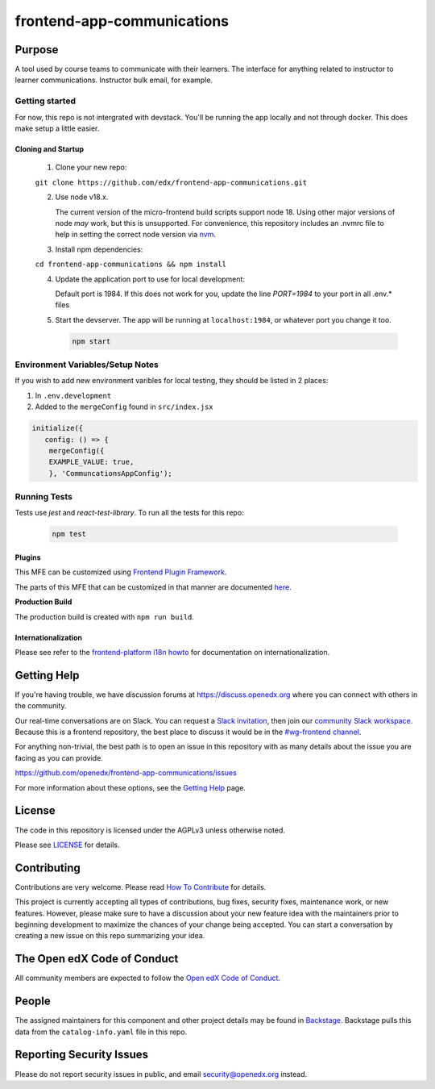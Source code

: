 frontend-app-communications
#############################

|license-badge| |status-badge| |ci-badge| |codecov-badge|


Purpose
*******

A tool used by course teams to communicate with their learners. The interface for anything related to instructor to learner communications. Instructor bulk email, for example.

Getting started
------------

For now, this repo is not intergrated with devstack. You'll be running the app locally and not through docker. This does make setup a little easier.

Cloning and Startup
===================

   1. Clone your new repo:

   ``git clone https://github.com/edx/frontend-app-communications.git``

   2. Use node v18.x.

      The current version of the micro-frontend build scripts support node 18.
      Using other major versions of node *may* work, but this is unsupported.  For
      convenience, this repository includes an .nvmrc file to help in setting the
      correct node version via `nvm <https://github.com/nvm-sh/nvm>`_.

   3. Install npm dependencies:

   ``cd frontend-app-communications && npm install``

   4. Update the application port to use for local development:

      Default port is 1984. If this does not work for you, update the line
      `PORT=1984` to your port in all .env.* files

   5. Start the devserver. The app will be running at ``localhost:1984``, or whatever port you change it too.

      .. code-block::

         npm start


Environment Variables/Setup Notes
---------------------------------

If you wish to add new environment varibles for local testing, they should be listed in 2 places:

1. In ``.env.development``
2. Added to the ``mergeConfig`` found in ``src/index.jsx``

.. code-block::

   initialize({
      config: () => {
       mergeConfig({
       EXAMPLE_VALUE: true,
       }, 'CommuncationsAppConfig');

Running Tests
---------------------------

Tests use `jest` and `react-test-library`. To run all the tests for this repo:

   .. code-block::

      npm test

Plugins
=======
This MFE can be customized using `Frontend Plugin Framework <https://github.com/openedx/frontend-plugin-framework>`_.

The parts of this MFE that can be customized in that manner are documented `here </src/plugin-slots>`_.

**Production Build**

The production build is created with ``npm run build``.

Internationalization
====================

Please see refer to the `frontend-platform i18n howto`_ for documentation on
internationalization.

.. _frontend-platform i18n howto: https://github.com/openedx/frontend-platform/blob/master/docs/how_tos/i18n.rst

Getting Help
************

If you're having trouble, we have discussion forums at
https://discuss.openedx.org where you can connect with others in the community.

Our real-time conversations are on Slack. You can request a `Slack
invitation`_, then join our `community Slack workspace`_.  Because this is a
frontend repository, the best place to discuss it would be in the `#wg-frontend
channel`_.

For anything non-trivial, the best path is to open an issue in this repository
with as many details about the issue you are facing as you can provide.

https://github.com/openedx/frontend-app-communications/issues

For more information about these options, see the `Getting Help`_ page.

.. _Slack invitation: https://openedx.org/slack
.. _community Slack workspace: https://openedx.slack.com/
.. _#wg-frontend channel: https://openedx.slack.com/archives/C04BM6YC7A6
.. _Getting Help: https://openedx.org/community/connect

License
*******

The code in this repository is licensed under the AGPLv3 unless otherwise
noted.

Please see `LICENSE <LICENSE>`_ for details.

Contributing
************

Contributions are very welcome.  Please read `How To Contribute`_ for details.

.. _How To Contribute: https://openedx.org/r/how-to-contribute

This project is currently accepting all types of contributions, bug fixes,
security fixes, maintenance work, or new features.  However, please make sure
to have a discussion about your new feature idea with the maintainers prior to
beginning development to maximize the chances of your change being accepted.
You can start a conversation by creating a new issue on this repo summarizing
your idea.

The Open edX Code of Conduct
****************************

All community members are expected to follow the `Open edX Code of Conduct`_.

.. _Open edX Code of Conduct: https://openedx.org/code-of-conduct/

People
******

The assigned maintainers for this component and other project details may be
found in `Backstage`_. Backstage pulls this data from the ``catalog-info.yaml``
file in this repo.

.. _Backstage: https://open-edx-backstage.herokuapp.com/catalog/default/component/frontend-app-communications

Reporting Security Issues
*************************

Please do not report security issues in public, and email security@openedx.org instead.

.. |license-badge| image:: https://img.shields.io/github/license/openedx/frontend-app-communications.svg
    :target: https://github.com/openedx/frontend-app-communications/blob/master/LICENSE
    :alt: License

.. |status-badge| image:: https://img.shields.io/badge/Status-Maintained-brightgreen

.. |ci-badge| image:: https://github.com/openedx/frontend-app-communications/actions/workflows/ci.yml/badge.svg
    :target: https://github.com/openedx/frontend-app-communications/actions/workflows/ci.yml
    :alt: Continuous Integration

.. |codecov-badge| image:: https://codecov.io/github/openedx/frontend-app-communications/coverage.svg?branch=master
    :target: https://codecov.io/github/openedx/frontend-app-communications?branch=master
    :alt: Codecov
